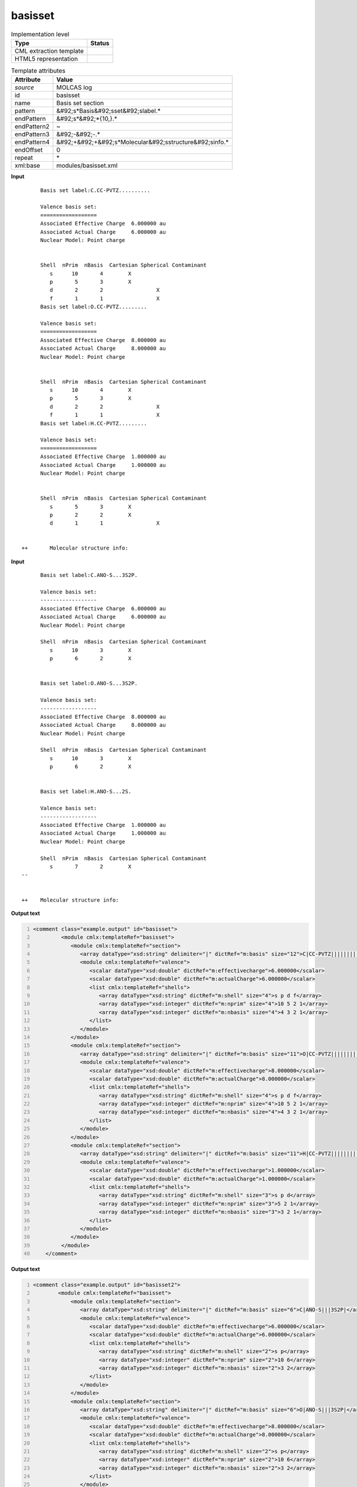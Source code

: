 .. _basisset-d3e32234:

basisset
========

.. table:: Implementation level

   +----------------------------------------------------------------------------------------------------------------------------+----------------------------------------------------------------------------------------------------------------------------+
   | Type                                                                                                                       | Status                                                                                                                     |
   +============================================================================================================================+============================================================================================================================+
   | CML extraction template                                                                                                    | |image1|                                                                                                                   |
   +----------------------------------------------------------------------------------------------------------------------------+----------------------------------------------------------------------------------------------------------------------------+
   | HTML5 representation                                                                                                       | |image2|                                                                                                                   |
   +----------------------------------------------------------------------------------------------------------------------------+----------------------------------------------------------------------------------------------------------------------------+

.. table:: Template attributes

   +----------------------------------------------------------------------------------------------------------------------------+----------------------------------------------------------------------------------------------------------------------------+
   | Attribute                                                                                                                  | Value                                                                                                                      |
   +============================================================================================================================+============================================================================================================================+
   | *source*                                                                                                                   | MOLCAS log                                                                                                                 |
   +----------------------------------------------------------------------------------------------------------------------------+----------------------------------------------------------------------------------------------------------------------------+
   | id                                                                                                                         | basisset                                                                                                                   |
   +----------------------------------------------------------------------------------------------------------------------------+----------------------------------------------------------------------------------------------------------------------------+
   | name                                                                                                                       | Basis set section                                                                                                          |
   +----------------------------------------------------------------------------------------------------------------------------+----------------------------------------------------------------------------------------------------------------------------+
   | pattern                                                                                                                    | &#92;s*Basis&#92;sset&#92;slabel.\*                                                                                        |
   +----------------------------------------------------------------------------------------------------------------------------+----------------------------------------------------------------------------------------------------------------------------+
   | endPattern                                                                                                                 | &#92;s*&#92;*{10,}.\*                                                                                                      |
   +----------------------------------------------------------------------------------------------------------------------------+----------------------------------------------------------------------------------------------------------------------------+
   | endPattern2                                                                                                                | ~                                                                                                                          |
   +----------------------------------------------------------------------------------------------------------------------------+----------------------------------------------------------------------------------------------------------------------------+
   | endPattern3                                                                                                                | &#92;-&#92;-.\*                                                                                                            |
   +----------------------------------------------------------------------------------------------------------------------------+----------------------------------------------------------------------------------------------------------------------------+
   | endPattern4                                                                                                                | &#92;+&#92;+&#92;s*Molecular&#92;sstructure&#92;sinfo.\*                                                                   |
   +----------------------------------------------------------------------------------------------------------------------------+----------------------------------------------------------------------------------------------------------------------------+
   | endOffset                                                                                                                  | 0                                                                                                                          |
   +----------------------------------------------------------------------------------------------------------------------------+----------------------------------------------------------------------------------------------------------------------------+
   | repeat                                                                                                                     | \*                                                                                                                         |
   +----------------------------------------------------------------------------------------------------------------------------+----------------------------------------------------------------------------------------------------------------------------+
   | xml:base                                                                                                                   | modules/basisset.xml                                                                                                       |
   +----------------------------------------------------------------------------------------------------------------------------+----------------------------------------------------------------------------------------------------------------------------+

.. container:: formalpara-title

   **Input**

::

         Basis set label:C.CC-PVTZ.......... 

         Valence basis set:
         ==================
         Associated Effective Charge  6.000000 au
         Associated Actual Charge     6.000000 au
         Nuclear Model: Point charge


         Shell  nPrim  nBasis  Cartesian Spherical Contaminant
            s      10       4        X                  
            p       5       3        X                  
            d       2       2                 X         
            f       1       1                 X         
         Basis set label:O.CC-PVTZ......... 

         Valence basis set:
         ==================
         Associated Effective Charge  8.000000 au
         Associated Actual Charge     8.000000 au
         Nuclear Model: Point charge


         Shell  nPrim  nBasis  Cartesian Spherical Contaminant
            s      10       4        X                  
            p       5       3        X                  
            d       2       2                 X         
            f       1       1                 X         
         Basis set label:H.CC-PVTZ......... 

         Valence basis set:
         ==================
         Associated Effective Charge  1.000000 au
         Associated Actual Charge     1.000000 au
         Nuclear Model: Point charge


         Shell  nPrim  nBasis  Cartesian Spherical Contaminant
            s       5       3        X                  
            p       2       2        X                  
            d       1       1                 X         


   ++       Molecular structure info:

       

.. container:: formalpara-title

   **Input**

::

         Basis set label:C.ANO-S...3S2P. 
    
         Valence basis set:
         ------------------
         Associated Effective Charge  6.000000 au
         Associated Actual Charge     6.000000 au
         Nuclear Model: Point charge
    
         Shell  nPrim  nBasis  Cartesian Spherical Contaminant
            s      10       3        X                  
            p       6       2        X                  
    
    
         Basis set label:O.ANO-S...3S2P. 
    
         Valence basis set:
         ------------------
         Associated Effective Charge  8.000000 au
         Associated Actual Charge     8.000000 au
         Nuclear Model: Point charge
    
         Shell  nPrim  nBasis  Cartesian Spherical Contaminant
            s      10       3        X                  
            p       6       2        X                  
    
    
         Basis set label:H.ANO-S...2S. 
    
         Valence basis set:
         ------------------
         Associated Effective Charge  1.000000 au
         Associated Actual Charge     1.000000 au
         Nuclear Model: Point charge
    
         Shell  nPrim  nBasis  Cartesian Spherical Contaminant
            s       7       2        X                  
   --
    
    
   ++    Molecular structure info: 
       

.. container:: formalpara-title

   **Output text**

.. code:: xml
   :number-lines:

   <comment class="example.output" id="basisset">
            <module cmlx:templateRef="basisset">
               <module cmlx:templateRef="section">
                  <array dataType="xsd:string" delimiter="|" dictRef="m:basis" size="12">C|CC-PVTZ||||||||||</array>
                  <module cmlx:templateRef="valence">
                     <scalar dataType="xsd:double" dictRef="m:effectivecharge">6.000000</scalar>
                     <scalar dataType="xsd:double" dictRef="m:actualCharge">6.000000</scalar>
                     <list cmlx:templateRef="shells">
                        <array dataType="xsd:string" dictRef="m:shell" size="4">s p d f</array>
                        <array dataType="xsd:integer" dictRef="m:nprim" size="4">10 5 2 1</array>
                        <array dataType="xsd:integer" dictRef="m:nbasis" size="4">4 3 2 1</array>
                     </list>
                  </module>
               </module>
               <module cmlx:templateRef="section">
                  <array dataType="xsd:string" delimiter="|" dictRef="m:basis" size="11">O|CC-PVTZ|||||||||</array>
                  <module cmlx:templateRef="valence">
                     <scalar dataType="xsd:double" dictRef="m:effectivecharge">8.000000</scalar>
                     <scalar dataType="xsd:double" dictRef="m:actualCharge">8.000000</scalar>
                     <list cmlx:templateRef="shells">
                        <array dataType="xsd:string" dictRef="m:shell" size="4">s p d f</array>
                        <array dataType="xsd:integer" dictRef="m:nprim" size="4">10 5 2 1</array>
                        <array dataType="xsd:integer" dictRef="m:nbasis" size="4">4 3 2 1</array>
                     </list>
                  </module>
               </module>
               <module cmlx:templateRef="section">
                  <array dataType="xsd:string" delimiter="|" dictRef="m:basis" size="11">H|CC-PVTZ|||||||||</array>
                  <module cmlx:templateRef="valence">
                     <scalar dataType="xsd:double" dictRef="m:effectivecharge">1.000000</scalar>
                     <scalar dataType="xsd:double" dictRef="m:actualCharge">1.000000</scalar>
                     <list cmlx:templateRef="shells">
                        <array dataType="xsd:string" dictRef="m:shell" size="3">s p d</array>
                        <array dataType="xsd:integer" dictRef="m:nprim" size="3">5 2 1</array>
                        <array dataType="xsd:integer" dictRef="m:nbasis" size="3">3 2 1</array>
                     </list>
                  </module>
               </module>
            </module>    
       </comment>

.. container:: formalpara-title

   **Output text**

.. code:: xml
   :number-lines:

   <comment class="example.output" id="basisset2">
           <module cmlx:templateRef="basisset">
               <module cmlx:templateRef="section">
                  <array dataType="xsd:string" delimiter="|" dictRef="m:basis" size="6">C|ANO-S|||3S2P|</array>
                  <module cmlx:templateRef="valence">
                     <scalar dataType="xsd:double" dictRef="m:effectivecharge">6.000000</scalar>
                     <scalar dataType="xsd:double" dictRef="m:actualCharge">6.000000</scalar>
                     <list cmlx:templateRef="shells">
                        <array dataType="xsd:string" dictRef="m:shell" size="2">s p</array>
                        <array dataType="xsd:integer" dictRef="m:nprim" size="2">10 6</array>
                        <array dataType="xsd:integer" dictRef="m:nbasis" size="2">3 2</array>
                     </list>
                  </module>
               </module>
               <module cmlx:templateRef="section">
                  <array dataType="xsd:string" delimiter="|" dictRef="m:basis" size="6">O|ANO-S|||3S2P|</array>
                  <module cmlx:templateRef="valence">
                     <scalar dataType="xsd:double" dictRef="m:effectivecharge">8.000000</scalar>
                     <scalar dataType="xsd:double" dictRef="m:actualCharge">8.000000</scalar>
                     <list cmlx:templateRef="shells">
                        <array dataType="xsd:string" dictRef="m:shell" size="2">s p</array>
                        <array dataType="xsd:integer" dictRef="m:nprim" size="2">10 6</array>
                        <array dataType="xsd:integer" dictRef="m:nbasis" size="2">3 2</array>
                     </list>
                  </module>
               </module>
               <module cmlx:templateRef="section">
                  <array dataType="xsd:string" delimiter="|" dictRef="m:basis" size="6">H|ANO-S|||2S|</array>
                  <module cmlx:templateRef="valence">
                     <scalar dataType="xsd:double" dictRef="m:effectivecharge">1.000000</scalar>
                     <scalar dataType="xsd:double" dictRef="m:actualCharge">1.000000</scalar>
                     <list cmlx:templateRef="shells">
                        <array dataType="xsd:string" dictRef="m:shell" size="1">s</array>
                        <array dataType="xsd:integer" dictRef="m:nprim" size="1">7</array>
                        <array dataType="xsd:integer" dictRef="m:nbasis" size="1">2</array>
                     </list>
                  </module>
               </module>
            </module>    
       </comment>

.. container:: formalpara-title

   **Template definition**

.. code:: xml
   :number-lines:

   <templateList>  <template id="section" pattern=".*Basis\sset\slabel.*" endPattern=".*Basis\sset\slabel.*" endPattern2="~" endOffset="0" repeat="*">    <templateList>      <template id="param12" pattern="\s*Basis\sset\slabel:(.*\.){11}.*" endPattern=".*">        <record>\s*Basis\sset\slabel:{X,m:basis}\.{X,m:basis2}\.{X,m:basis3}\.{X,m:basis4}\.{X,m:basis5}\.{X,m:basis6}\.{X,m:basis7}\.{X,m:basis8}\.{X,m:basis9}\.{X,m:basis10}\.{X,m:basis11}\.{X,m:basis12}.*</record>              
                   </template>      <template id="param11" pattern="\s*Basis\sset\slabel:(.*\.){10}.*" endPattern=".*">        <record>\s*Basis\sset\slabel:{X,m:basis}\.{X,m:basis2}\.{X,m:basis3}\.{X,m:basis4}\.{X,m:basis5}\.{X,m:basis6}\.{X,m:basis7}\.{X,m:basis8}\.{X,m:basis9}\.{X,m:basis10}\.{X,m:basis11}.*</record>               
                   </template>      <template id="param10" pattern="\s*Basis\sset\slabel:(.*\.){9}.*" endPattern=".*">        <record>\s*Basis\sset\slabel:{X,m:basis}\.{X,m:basis2}\.{X,m:basis3}\.{X,m:basis4}\.{X,m:basis5}\.{X,m:basis6}\.{X,m:basis7}\.{X,m:basis8}\.{X,m:basis9}\.{X,m:basis10}.*</record>               
                   </template>      <template id="param9" pattern="\s*Basis\sset\slabel:(.*\.){8}.*" endPattern=".*">        <record>\s*Basis\sset\slabel:{X,m:basis}\.{X,m:basis2}\.{X,m:basis3}\.{X,m:basis4}\.{X,m:basis5}\.{X,m:basis6}\.{X,m:basis7}\.{X,m:basis8}\.{X,m:basis9}.*</record>               
                   </template>      <template id="param8" pattern="\s*Basis\sset\slabel:(.*\.){7}.*" endPattern=".*">        <record>\s*Basis\sset\slabel:{X,m:basis}\.{X,m:basis2}\.{X,m:basis3}\.{X,m:basis4}\.{X,m:basis5}\.{X,m:basis6}\.{X,m:basis7}\.{X,m:basis8}.*</record>             
                   </template>      <template id="param7" pattern="\s*Basis\sset\slabel:(.*\.){6}.*" endPattern=".*">        <record>\s*Basis\sset\slabel:{X,m:basis}\.{X,m:basis2}\.{X,m:basis3}\.{X,m:basis4}\.{X,m:basis5}\.{X,m:basis6}\.{X,m:basis7}.*</record>               
                   </template>      <template id="param6" pattern="\s*Basis\sset\slabel:(.*\.){5}.*" endPattern=".*">        <record>\s*Basis\sset\slabel:{X,m:basis}\.{X,m:basis2}\.{X,m:basis3}\.{X,m:basis4}\.{X,m:basis5}\.{X,m:basis6}.*</record>             
                   </template>      <template id="param5" pattern="\s*Basis\sset\slabel:(.*\.){4}.*" endPattern=".*">        <record>\s*Basis\sset\slabel:{X,m:basis}\.{X,m:basis2}\.{X,m:basis3}\.{X,m:basis4}\.{X,m:basis5}.*</record>               
                   </template>      <template id="valence" pattern="\s*Valence\sbasis\sset:" pattern2="\s*Electronic\svalence\sbasis\sset:" endPattern="\s*Effective\sCore\sPotential.*" endPattern2="~">        <record repeat="2" />        <record>\s*Associated\sEffective\sCharge{F,m:effectivecharge}.*</record>        <record>\s*Associated\sActual\sCharge{F,m:actualCharge}.*</record>        <templateList>          <template id="shells" pattern="\s*Shell\s+nPrim.*" endPattern="~">            <record />            <record id="shells" repeat="*" makeArray="true">{A,m:shell}{I,m:nprim}{I,m:nbasis}.*</record>            <transform process="pullup" xpath=".//cml:list[@cmlx:templateRef='shells']" />
                           </template>
                       </templateList>                   
                   </template>
               </templateList>    <transform process="createArray" delimiter="|" xpath="." from=".//cml:scalar[starts-with(@dictRef,'m:basis')]" />    <transform process="pullup" xpath=".//cml:array[@dictRef='m:basis']" repeat="2" />    <transform process="pullup" xpath=".//cml:array[@dictRef='m:basis']" />
           </template>   
       </templateList>
   <transform process="pullup" xpath=".//cml:scalar" />
   <transform process="delete" xpath=".//cml:list[count(*) = 0]" />
   <transform process="delete" xpath=".//cml:list[count(*) = 0]" />
   <transform process="delete" xpath=".//cml:module[count(*) = 0]" />

.. |image1| image:: ../../imgs/Total.png
.. |image2| image:: ../../imgs/Total.png
